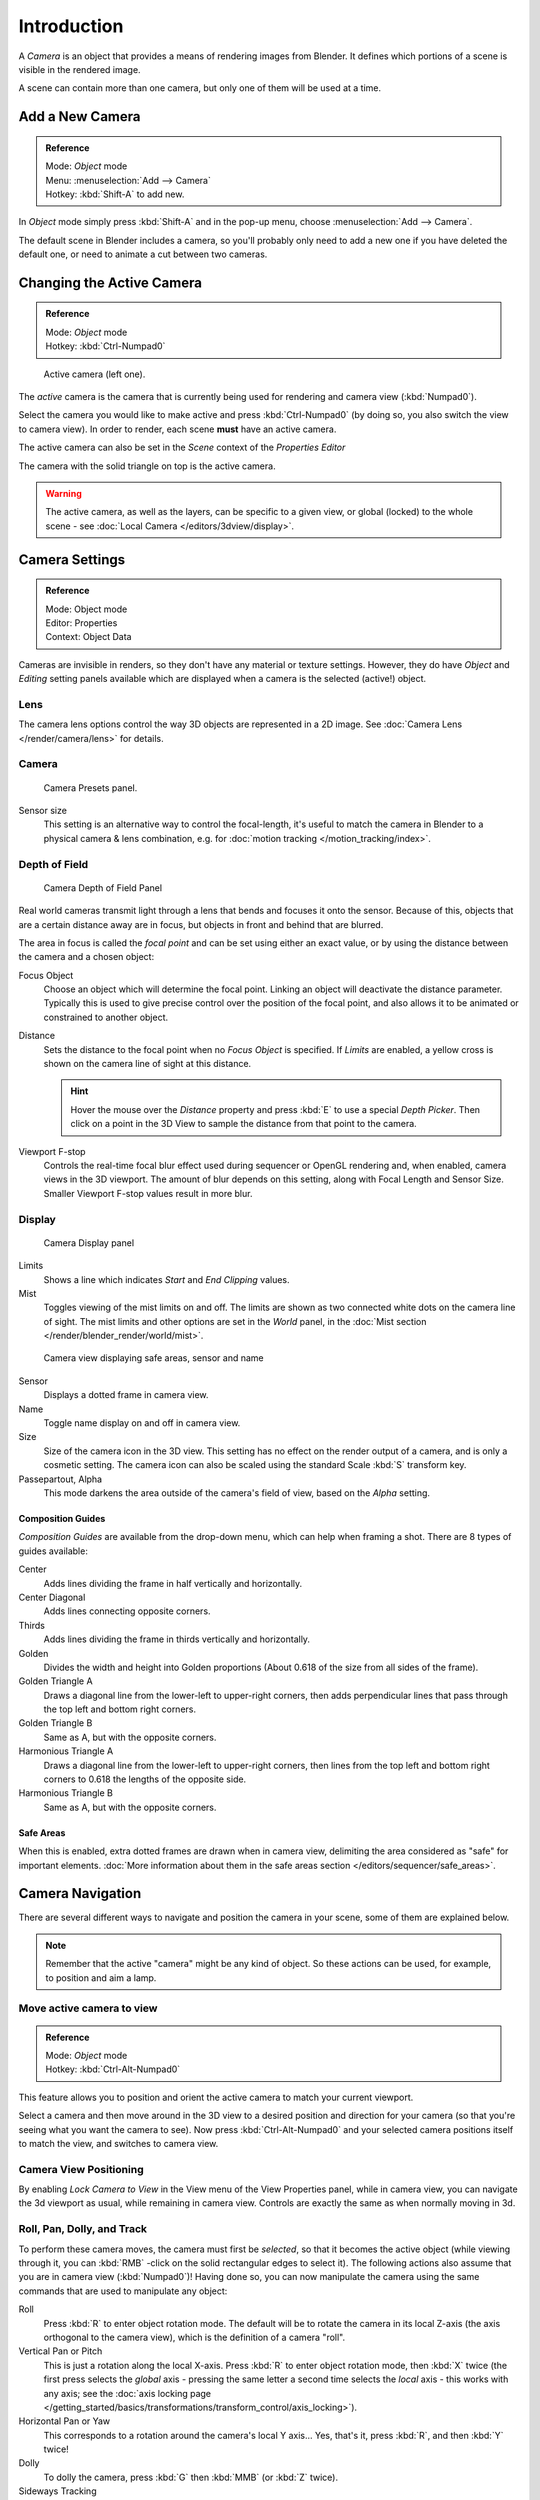
..    TODO/Review: {{review|text=Options reviewed for v2.70; Video is for old version}} .


************
Introduction
************

A *Camera* is an object that provides a means of rendering images from Blender.
It defines which portions of a scene is visible in the rendered image.

A scene can contain more than one camera, but only one of them will be used at a time.


Add a New Camera
================

.. admonition:: Reference
   :class: refbox

   | Mode:     *Object* mode
   | Menu:     :menuselection:`Add --> Camera`
   | Hotkey:   :kbd:`Shift-A` to add new.


In *Object* mode simply press :kbd:`Shift-A` and in the pop-up menu,
choose :menuselection:`Add --> Camera`.

The default scene in Blender includes a camera,
so you'll probably only need to add a new one if you have deleted the default one,
or need to animate a cut between two cameras.


Changing the Active Camera
==========================

.. admonition:: Reference
   :class: refbox

   | Mode:     *Object* mode
   | Hotkey:   :kbd:`Ctrl-Numpad0`


.. figure:: /images/CameraView-ActiveCamera.jpg

   Active camera (left one).


The *active* camera is the camera that is currently being used for rendering and camera view
(:kbd:`Numpad0`).

Select the camera you would like to make active and press :kbd:`Ctrl-Numpad0` (by doing so,
you also switch the view to camera view). In order to render,
each scene **must** have an active camera.

The active camera can also be set in the *Scene* context of the *Properties Editor*

The camera with the solid triangle on top is the active camera.


.. warning::

   The active camera, as well as the layers, can be specific to a given view,
   or global (locked) to the whole scene - see
   :doc:`Local Camera </editors/3dview/display>`.

.. _camera-settings:

Camera Settings
===============

.. admonition:: Reference
   :class: refbox

   | Mode:     Object mode
   | Editor:   Properties
   | Context:  Object Data


Cameras are invisible in renders, so they don't have any material or texture settings.
However, they do have *Object* and *Editing* setting panels available
which are displayed when a camera is the selected (active!) object.


Lens
----

The camera lens options control the way 3D objects are represented in a 2D image.
See :doc:`Camera Lens </render/camera/lens>` for details.


Camera
------

.. figure:: /images/Camera-presets-panel.jpg

   Camera Presets panel.


.. TODO: Camera Presets

.. _render-camera-sensor-size:

Sensor size
   This setting is an alternative way to control the focal-length,
   it's useful to match the camera in Blender to a physical camera & lens combination,
   e.g. for :doc:`motion tracking </motion_tracking/index>`.

.. _render-camera-dof:

Depth of Field
--------------

.. figure:: /images/Camera-dof-panel.jpg

   Camera Depth of Field Panel


Real world cameras transmit light through a lens that bends and focuses it onto the sensor.
Because of this, objects that are a certain distance away are in focus,
but objects in front and behind that are blurred.

The area in focus is called the *focal point* and can be set using either an exact value,
or by using the distance between the camera and a chosen object:

Focus Object
   Choose an object which will determine the focal point. Linking an object will deactivate the distance parameter.
   Typically this is used to give precise control over the position of the focal point,
   and also allows it to be animated or constrained to another object.
Distance
   Sets the distance to the focal point when no *Focus Object* is specified.
   If *Limits* are enabled, a yellow cross is shown on the camera line of sight at this distance.

   .. hint::

      Hover the mouse over the *Distance* property and press :kbd:`E` to use a special *Depth Picker*.
      Then click on a point in the 3D View to sample the distance from that point to the camera.

Viewport F-stop
   Controls the real-time focal blur effect used during sequencer or OpenGL rendering and,
   when enabled, camera views in the 3D viewport.
   The amount of blur depends on this setting, along with Focal Length and Sensor Size.
   Smaller Viewport F-stop values result in more blur.


Display
-------

.. figure:: /images/Camera-display-panel.jpg

   Camera Display panel


Limits
   Shows a line which indicates *Start* and *End Clipping* values.
Mist
   Toggles viewing of the mist limits on and off.
   The limits are shown as two connected white dots on the camera line of sight.
   The mist limits and other options are set in the *World* panel,
   in the :doc:`Mist section </render/blender_render/world/mist>`.


.. figure:: /images/Camera-camera-view.jpg

   Camera view displaying safe areas, sensor and name


Sensor
   Displays a dotted frame in camera view.
Name
   Toggle name display on and off in camera view.
Size
   Size of the camera icon in the 3D view. This setting has no effect on the render output of a camera,
   and is only a cosmetic setting.
   The camera icon can also be scaled using the standard Scale :kbd:`S` transform key.
Passepartout, Alpha
   This mode darkens the area outside of the camera's field of view, based on the *Alpha* setting.


Composition Guides
^^^^^^^^^^^^^^^^^^

*Composition Guides* are available from the drop-down menu, which can help when framing a shot.
There are 8 types of guides available:


Center
   Adds lines dividing the frame in half vertically and horizontally.
Center Diagonal
   Adds lines connecting opposite corners.
Thirds
   Adds lines dividing the frame in thirds vertically and horizontally.
Golden
   Divides the width and height into Golden proportions (About 0.618 of the size from all sides of the frame).
Golden Triangle A
   Draws a diagonal line from the lower-left to upper-right corners,
   then adds perpendicular lines that pass through the top left and bottom right corners.
Golden Triangle B
   Same as A, but with the opposite corners.
Harmonious Triangle A
   Draws a diagonal line from the lower-left to upper-right corners,
   then lines from the top left and bottom right corners to 0.618 the lengths of the opposite side.
Harmonious Triangle B
   Same as A, but with the opposite corners.


Safe Areas
^^^^^^^^^^^^^^^^^^

When this is enabled, extra dotted frames are drawn when in camera view, delimiting the area considered as
"safe" for important elements. :doc:`More information about them in the safe areas section
</editors/sequencer/safe_areas>`.

Camera Navigation
=================

There are several different ways to navigate and position the camera in your scene, some of them are explained below.


.. note::

   Remember that the active "camera" might be any kind of object.
   So these actions can be used, for example, to position and aim a lamp.


Move active camera to view
--------------------------

.. admonition:: Reference
   :class: refbox

   | Mode:     *Object* mode
   | Hotkey:   :kbd:`Ctrl-Alt-Numpad0`


This feature allows you to position and orient the active camera to match your current
viewport.

Select a camera and then move around in the 3D view to a desired position and direction for
your camera (so that you're seeing what you want the camera to see). Now press
:kbd:`Ctrl-Alt-Numpad0` and your selected camera positions itself to match the view,
and switches to camera view.


Camera View Positioning
-----------------------

By enabling *Lock Camera to View* in the View menu of the View Properties panel,
while in camera view, you can navigate the 3d viewport as usual,
while remaining in camera view. Controls are exactly the same as when normally moving in 3d.


Roll, Pan, Dolly, and Track
---------------------------

To perform these camera moves, the camera must first be *selected*,
so that it becomes the active object (while viewing through it,
you can :kbd:`RMB` -click on the solid rectangular edges to select it).
The following actions also assume that you are in camera view
(:kbd:`Numpad0`)! Having done so, you can now manipulate the camera using the same commands
that are used to manipulate any object:

Roll
   Press :kbd:`R` to enter object rotation mode. The default will be to rotate the camera in its local Z-axis
   (the axis orthogonal to the camera view), which is the definition of a camera "roll".
Vertical Pan or Pitch
   This is just a rotation along the local X-axis. Press :kbd:`R` to enter object rotation mode, then :kbd:`X` twice
   (the first press selects the *global* axis - pressing the same letter a second time selects the *local* axis -
   this works with any axis;
   see the :doc:`axis locking page </getting_started/basics/transformations/transform_control/axis_locking>`).
Horizontal Pan or Yaw
   This corresponds to a rotation around the camera's local Y axis... Yes, that's it, press :kbd:`R`,
   and then :kbd:`Y` twice!
Dolly
   To dolly the camera, press :kbd:`G` then :kbd:`MMB` (or :kbd:`Z` twice).
Sideways Tracking
   Press :kbd:`G` and move the mouse
   (you can use :kbd:`X` twice or :kbd:`Y` to get pure-horizontal or pure-vertical sideways tracking).


Aiming the camera in Flymode
----------------------------

When you are in *Camera* view,
the :doc:`fly mode </getting_started/basics/navigating#fly_mode>` actually moves your active camera...

.. youtube:: bTRrHNn-d4w
